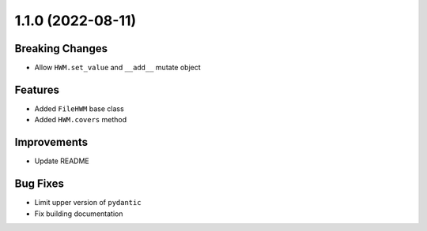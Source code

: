 1.1.0 (2022-08-11)
------------------

Breaking Changes
^^^^^^^^^^^^^^^^

- Allow ``HWM.set_value`` and ``__add__`` mutate object

Features
^^^^^^^^

- Added ``FileHWM`` base class
- Added ``HWM.covers`` method

Improvements
^^^^^^^^^^^^

- Update README

Bug Fixes
^^^^^^^^^

- Limit upper version of ``pydantic``
- Fix building documentation
